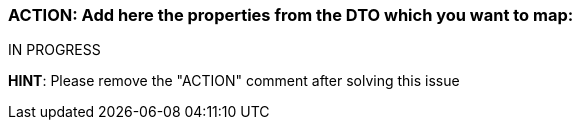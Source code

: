 === ACTION: Add here the properties from the DTO which you want to map:

IN PROGRESS

*HINT*: Please remove the "ACTION" comment after solving this issue
